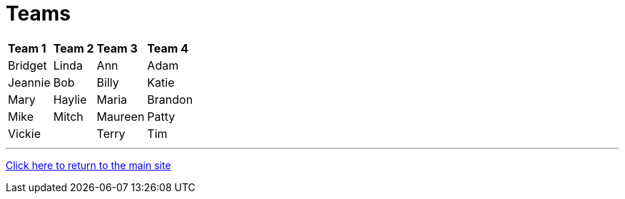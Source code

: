 = Teams

[%autowidth,stripes=even,]
|===
| *Team 1*   | *Team 2* | *Team 3* | *Team 4* 
| Bridget    | Linda    | Ann      | Adam     
| Jeannie    | Bob      | Billy    | Katie    
| Mary       | Haylie   | Maria    | Brandon  
| Mike       | Mitch    | Maureen  | Patty    
| Vickie     |          | Terry    | Tim      
|===

'''

link:../index.html[Click here to return to the main site]